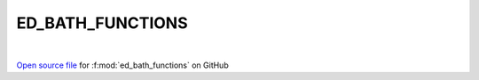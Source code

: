 ED_BATH_FUNCTIONS
=====================================
 
.. raw:: html
   :file:  ../graphs/ed_bath_functions.html
 
|
 
`Open source file <https://github.com/EDIpack/EDIpack/tree/rename_to_edipack/src/singlesite/ED_BATH/ED_BATH_FUNCTIONS.f90>`_ for :f:mod:`ed_bath_functions` on GitHub
 
